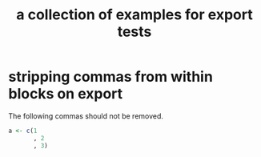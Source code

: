 #+Title: a collection of examples for export tests
#+OPTIONS: ^:nil

* stripping commas from within blocks on export
  :PROPERTIES:
  :ID:       76d3a083-67fa-4506-a41d-837cc48158b5
  :END:
The following commas should not be removed.

#+begin_src r
  a <- c(1
         , 2
         , 3)
#+end_src
